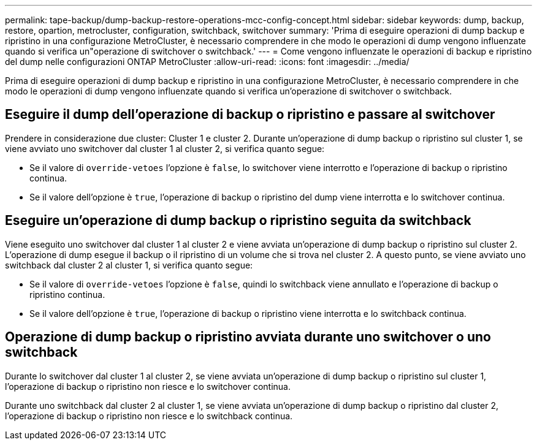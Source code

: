 ---
permalink: tape-backup/dump-backup-restore-operations-mcc-config-concept.html 
sidebar: sidebar 
keywords: dump, backup, restore, opartion, metrocluster, configuration, switchback, switchover 
summary: 'Prima di eseguire operazioni di dump backup e ripristino in una configurazione MetroCluster, è necessario comprendere in che modo le operazioni di dump vengono influenzate quando si verifica un"operazione di switchover o switchback.' 
---
= Come vengono influenzate le operazioni di backup e ripristino del dump nelle configurazioni ONTAP MetroCluster
:allow-uri-read: 
:icons: font
:imagesdir: ../media/


[role="lead"]
Prima di eseguire operazioni di dump backup e ripristino in una configurazione MetroCluster, è necessario comprendere in che modo le operazioni di dump vengono influenzate quando si verifica un'operazione di switchover o switchback.



== Eseguire il dump dell'operazione di backup o ripristino e passare al switchover

Prendere in considerazione due cluster: Cluster 1 e cluster 2. Durante un'operazione di dump backup o ripristino sul cluster 1, se viene avviato uno switchover dal cluster 1 al cluster 2, si verifica quanto segue:

* Se il valore di `override-vetoes` l'opzione è `false`, lo switchover viene interrotto e l'operazione di backup o ripristino continua.
* Se il valore dell'opzione è `true`, l'operazione di backup o ripristino del dump viene interrotta e lo switchover continua.




== Eseguire un'operazione di dump backup o ripristino seguita da switchback

Viene eseguito uno switchover dal cluster 1 al cluster 2 e viene avviata un'operazione di dump backup o ripristino sul cluster 2. L'operazione di dump esegue il backup o il ripristino di un volume che si trova nel cluster 2. A questo punto, se viene avviato uno switchback dal cluster 2 al cluster 1, si verifica quanto segue:

* Se il valore di `override-vetoes` l'opzione è `false`, quindi lo switchback viene annullato e l'operazione di backup o ripristino continua.
* Se il valore dell'opzione è `true`, l'operazione di backup o ripristino viene interrotta e lo switchback continua.




== Operazione di dump backup o ripristino avviata durante uno switchover o uno switchback

Durante lo switchover dal cluster 1 al cluster 2, se viene avviata un'operazione di dump backup o ripristino sul cluster 1, l'operazione di backup o ripristino non riesce e lo switchover continua.

Durante uno switchback dal cluster 2 al cluster 1, se viene avviata un'operazione di dump backup o ripristino dal cluster 2, l'operazione di backup o ripristino non riesce e lo switchback continua.
